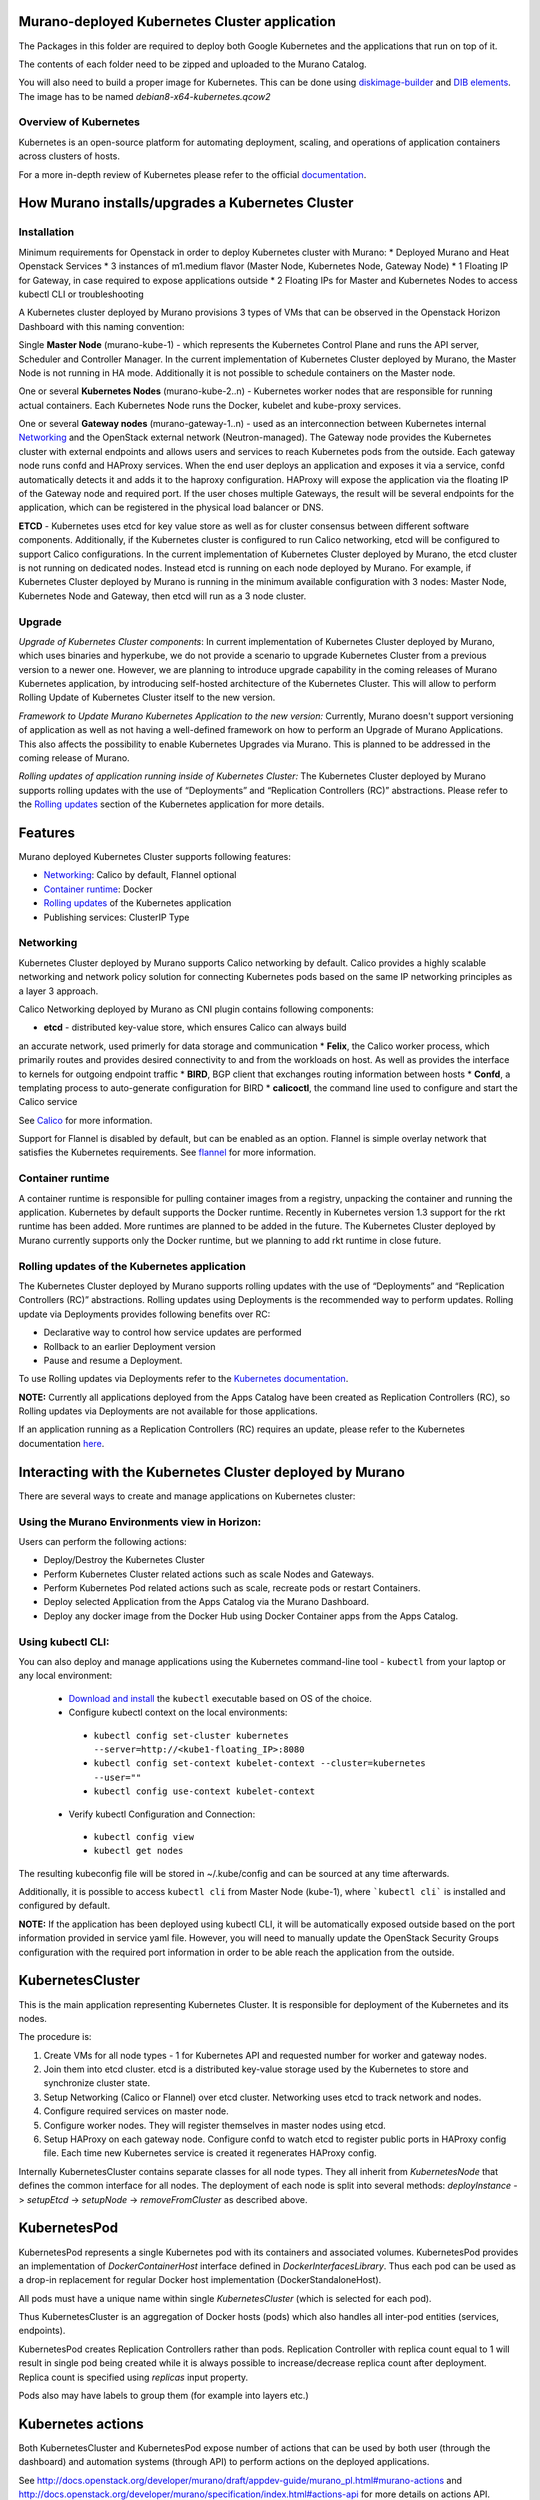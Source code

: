 Murano-deployed Kubernetes Cluster application
==============================================

The Packages in this folder are required to deploy both Google Kubernetes and
the applications that run on top of it.

The contents of each folder need to be zipped and uploaded to the Murano Catalog.

You will also need to build a proper image for Kubernetes.
This can be done using `diskimage-builder <https://git.openstack.org/cgit/openstack/diskimage-builder>`_
and `DIB elements
<https://git.openstack.org/cgit/openstack/murano/tree/contrib/elements/kubernetes>`_.
The image has to be named *debian8-x64-kubernetes.qcow2*


Overview of Kubernetes
----------------------

Kubernetes is an open-source platform for automating deployment, scaling, and
operations of application containers across clusters of hosts. 

For a more in-depth review of Kubernetes please refer to the official
`documentation <http://kubernetes.io/v1.1/docs/user-guide/README.html>`_.


How Murano installs/upgrades a Kubernetes Cluster
=================================================

Installation
------------

Minimum requirements for Openstack in order to deploy Kubernetes cluster with Murano:
* Deployed Murano and Heat Openstack Services
* 3 instances of m1.medium flavor (Master Node, Kubernetes Node, Gateway Node)
* 1 Floating IP for Gateway, in case required to expose applications outside
* 2 Floating IPs for Master and Kubernetes Nodes to access kubectl CLI or
troubleshooting

A Kubernetes cluster deployed by Murano provisions 3 types of VMs that can be observed in
the Openstack Horizon Dashboard with this naming convention:

Single **Master Node** (murano-kube-1) - which represents the Kubernetes Control
Plane and runs the API server, Scheduler and Controller Manager. In the current
implementation of Kubernetes Cluster deployed by Murano, the Master Node is not
running in HA mode. Additionally it is not possible to schedule containers
on the Master node.

One or several **Kubernetes Nodes** (murano-kube-2..n) - Kubernetes worker nodes
that are responsible for running actual containers. Each Kubernetes Node runs
the Docker, kubelet and kube-proxy services.

One or several **Gateway nodes** (murano-gateway-1..n) - used as an interconnection
between Kubernetes internal Networking_ and the OpenStack external network
(Neutron-managed). The Gateway node provides the Kubernetes cluster with
external endpoints and allows users and services to reach Kubernetes pods from
the outside. Each gateway node runs confd and HAProxy services. When the end
user deploys an application and exposes it via a service, confd automatically
detects it and adds it to the haproxy configuration. HAProxy will expose
the application via the floating IP of the Gateway node and required port.
If the user choses multiple Gateways, the result will be several endpoints for
the application, which  can be registered in the physical load balancer or DNS.

**ETCD** - Kubernetes uses etcd for key value store as well as for cluster
consensus between different software components. Additionally, if the Kubernetes
cluster is configured to run Calico networking, etcd will be configured to
support Calico configurations. In the current implementation of Kubernetes
Cluster deployed by Murano, the etcd cluster is not running on dedicated nodes.
Instead etcd is running on each node deployed by Murano. For example, if
Kubernetes Cluster deployed by Murano is running in the minimum available
configuration with 3 nodes: Master Node, Kubernetes Node and Gateway, then
etcd will run as a 3 node cluster.


Upgrade
-------
*Upgrade of Kubernetes Cluster components*: In current implementation of
Kubernetes Cluster deployed by Murano, which uses binaries and hyperkube,
we do not provide a scenario to upgrade Kubernetes Cluster from a previous
version to a newer one. However, we are planning to introduce upgrade
capability in the coming releases of Murano Kubernetes application, by
introducing self-hosted architecture of the Kubernetes Cluster. This will
allow to perform Rolling Update of Kubernetes Cluster itself to the new version.

*Framework to Update Murano Kubernetes Application to the new version:*
Currently, Murano doesn't support versioning of application as well as not
having a well-defined framework on how to perform an Upgrade of Murano
Applications. This also affects the possibility to enable Kubernetes Upgrades
via Murano. This is planned to be addressed in the coming release of Murano.

*Rolling updates of application running inside of Kubernetes Cluster:*
The Kubernetes Cluster deployed by Murano supports rolling updates with the
use of “Deployments” and “Replication Controllers (RC)” abstractions.
Please refer to the  `Rolling updates`_ section of the Kubernetes application
for more details.


Features
========

Murano deployed Kubernetes Cluster supports following features:

* Networking_: Calico by default, Flannel optional
* `Container runtime`_: Docker
* `Rolling updates`_ of the Kubernetes application
* Publishing services:  ClusterIP Type

.. _Networking:

Networking
----------

Kubernetes Cluster deployed by Murano supports Calico networking by default.
Calico provides a highly scalable networking and network policy solution for
connecting Kubernetes pods based on the same IP networking principles as a
layer 3 approach.

Calico Networking deployed by Murano as CNI plugin contains following components:

* **etcd** - distributed key-value store, which ensures Calico can always build
an accurate network, used primerly for data storage and communication
* **Felix**, the Calico worker process, which primarily routes and provides
desired connectivity to and from the workloads on host. As well as provides
the interface to kernels for outgoing endpoint traffic
* **BIRD**, BGP client that exchanges routing information between hosts
* **Confd**, a templating process to auto-generate configuration for BIRD
* **calicoctl**, the command line used to configure and start the Calico service

See `Calico <https://github.com/coreos/flannel>`_ for more information.


Support for Flannel is disabled by default, but can be enabled as an option.
Flannel is simple overlay network that satisfies the Kubernetes requirements.
See `flannel <https://www.projectcalico.org/>`_ for more information.

.. _Container runtime:

Container runtime
-----------------

A container runtime is responsible for pulling container images from a registry,
unpacking the container and running the application. Kubernetes by default
supports the Docker runtime. Recently in Kubernetes version 1.3 support for the
rkt runtime has been added. More runtimes are planned to be added in the future.
The Kubernetes Cluster deployed by Murano currently supports only the Docker
runtime, but we planning to add rkt runtime in close future.


.. _Rolling updates:

Rolling updates of the Kubernetes application
---------------------------------------------

The Kubernetes Cluster deployed by Murano supports rolling updates with the use
of “Deployments” and “Replication Controllers (RC)” abstractions. Rolling updates
using Deployments is the recommended way to perform updates. Rolling update via
Deployments provides following benefits over RC:

* Declarative way to control how service updates are performed
* Rollback to an earlier Deployment version
* Pause and resume a Deployment.

To use Rolling updates via Deployments refer to the `Kubernetes documentation <http://kubernetes.io/docs/user-guide/deployments/#updating-a-deployment>`_.

**NOTE:** Currently all applications deployed from the Apps Catalog have been
created as Replication Controllers (RC), so Rolling updates via Deployments
are not available for those applications.

If an application running as a Replication Controllers (RC) requires an update,
please refer to the Kubernetes documentation `here <http://kubernetes.io/docs/user-guide/rolling-updates>`_.


Interacting with the Kubernetes Cluster deployed by Murano
==========================================================

There are several ways to create and manage applications on Kubernetes cluster:

Using the Murano Environments view in Horizon:
----------------------------------------------------------
Users can perform the following actions:

* Deploy/Destroy the Kubernetes Cluster
* Perform Kubernetes Cluster related actions such as scale Nodes and Gateways.
* Perform Kubernetes Pod related actions such as scale, recreate pods or restart Containers.
* Deploy selected Application from the Apps Catalog via the Murano Dashboard.
* Deploy any docker image from the Docker Hub using Docker Container apps from the Apps Catalog.

Using kubectl CLI:
------------------

You can also deploy and manage applications using the Kubernetes command-line
tool - ``kubectl`` from your laptop or any local environment:

 *  `Download and install <http://kubernetes.io/docs/getting-started-guides/minikube/#install-kubectl>`_ the ``kubectl`` executable based on OS of the choice.
 * Configure kubectl context on the local environments:

  * ``kubectl config set-cluster kubernetes --server=http://<kube1-floating_IP>:8080``
  * ``kubectl config set-context kubelet-context --cluster=kubernetes --user=""``
  * ``kubectl config use-context kubelet-context``

 * Verify kubectl Configuration and Connection:

  * ``kubectl config view``
  * ``kubectl get nodes``

The resulting kubeconfig file will be stored in ~/.kube/config and
can be sourced at any time afterwards.

Additionally, it is possible to access ``kubectl cli`` from Master Node (kube-1),
where ```kubectl cli``` is installed and configured by default.

**NOTE:**  If the application has been deployed using kubectl CLI, it will be
automatically exposed outside based on the port information provided in
service yaml file. However, you will need to manually update the OpenStack
Security Groups configuration with the required port information in order to be
able reach the application from the outside.


KubernetesCluster
=================

This is the main application representing Kubernetes Cluster.
It is responsible for deployment of the Kubernetes and its nodes.

The procedure is:

#. Create VMs for all node types - 1 for Kubernetes API and requested number
   for worker and gateway nodes.
#. Join them into etcd cluster. etcd is a distributed key-value storage
   used by the Kubernetes to store and synchronize cluster state.
#. Setup Networking (Calico or Flannel) over etcd cluster. Networking uses
   etcd to track network and nodes.
#. Configure required services on master node.
#. Configure worker nodes. They will register themselves in master nodes using
   etcd.
#. Setup HAProxy on each gateway node. Configure confd to watch etcd to
   register public ports in HAProxy config file. Each time new Kubernetes
   service is created it regenerates HAProxy config.


Internally KubernetesCluster contains separate classes for all node types.
They all inherit from `KubernetesNode` that defines the common interface
for all nodes. The deployment of each node is split into several methods:
`deployInstance` -> `setupEtcd` -> `setupNode` -> `removeFromCluster` as
described above.


KubernetesPod
=============

KubernetesPod represents a single Kubernetes pod with its containers and
associated volumes. KubernetesPod provides an implementation of
`DockerContainerHost` interface defined in `DockerInterfacesLibrary`.
Thus each pod can be used as a drop-in replacement for regular Docker
host implementation (DockerStandaloneHost).

All pods must have a unique name within single `KubernetesCluster`
(which is selected for each pod).

Thus KubernetesCluster is an aggregation of Docker hosts (pods) which also
handles all inter-pod entities (services, endpoints).

KubernetesPod creates Replication Controllers rather than pods. Replication
Controller with replica count equal to 1 will result in single pod being
created while it is always possible to increase/decrease replica count after
deployment. Replica count is specified using `replicas` input property.

Pods also may have labels to group them (for example into layers etc.)


Kubernetes actions
==================

Both KubernetesCluster and KubernetesPod expose number of actions that can
be used by both user (through the dashboard) and automation systems (through
API) to perform actions on the deployed applications.

See http://docs.openstack.org/developer/murano/draft/appdev-guide/murano_pl.html#murano-actions
and http://docs.openstack.org/developer/murano/specification/index.html#actions-api
for more details on actions API.

KubernetesCluster provides the following actions:

* `scaleNodesUp`: increase the number of worker nodes by 1.
* `scaleNodesDown`: decrease the number of worker nodes by 1.
* `scaleGatewaysUp`: increase the number of gateway nodes by 1.
* `scaleGatewaysDown`: decrease the number of gateway nodes by 1.

KubernetesPod has the following actions:

* `scalePodUp`: increase the number of pod replicas by 1.
* `scalePodDown`: decrease the number of pod replicas by 1.
* `recreatePod`: delete the pod and create the new one from scratch.
* `restartContainers`: restart Docker containers belonging to the pod.


Applications documentation
==========================

Documentation for KubernetesCluster application classes
-------------------------------------------------------

KubernetesCluster
~~~~~~~~~~~~~~~~~
Represents Kubernetes Cluster and is the main class responsible for
deploying both Kubernetes and it's nodes.

`isAvailable()`
    Return whether masterNode.isAvailable() or not.

`deploy()`
    Deploy Kubernetes Cluster.

`getIp()`
    Return IP of the masterNode.

`createPod(definition, isNew)`
    Create new Kubernetes Pod. `definition` is a dict of parameters, defining
    the pod. `isNew` is a boolean parameter, telling if the pod should be
    created or updated.

`createReplicationController(definition, isNew)`
    Create new Replication Controller. `definition` is a dict of parameters,
    definition of the pod. `isNew` is a boolean parameter,
    telling if the pod should be created or updated.

`deleteReplicationController(id)`
    Calls `kubectl delete replicationcontrollers` with given id on master node.

`deletePods(labels)`
    Accepts a dict of `labels` with string-keys and string-values, that would
    be passed to `kubectl delete pod` on master node.

`createService(applicationName, applicationPorts, podId)`
    * `applicationName` a string holding application's name.
    * `applicationPorts` list of instances of
      `com.mirantis.docker.ApplicationPort` class.
    * `podId` a string holding a name of the pod.

    Check each port in applicationPorts and creates or updates it if the port
    differs from what it was before (or did not exist). Calls
    `kubectl replace` or `kubectl create` on master node.

`deleteServices(applicationName, podId)`
    * `applicationName` a string holding application's name,
    * `podId` a string holding a name of the pod.

    Delete all of the services of a given pod, calling
    `kubectl delete service` for each one of them.

`scaleRc(rcName, newSize)`
    * `rnName` string holding the name of the RC
    * `newSize` integer holding the number of replicas.

    Call `kubectl scale rc` on master node, setting number of replicas for a
    given RC.

`scaleNodesUp()`
    Increase the number of nodes by one (`$.nodeCount` up to the
    `len($.minionNodes)`) and call `.deploy()`.
    Can be used as an Action.

`scaleGatewaysUp()`
    Increase the number of gateways by one (`$.gatewayCount` up to the
    `len($.gatewayNodes)`) and call `.deploy()`.
    Can be used as an Action.

`scaleNodesDown()`
    Decrease the number of nodes by one (`$.nodeCount` up to 1)
    and call `.deploy()`.
    Can be used as an Action.

`scaleGatewaysUp()`
    Decrease the number of gateways by one (`$.gatewayCount` up to 1)
    and call `.deploy()`.
    Can be used as an Action.

`restartContainers(podName)`
    * `podName` string holding the name of the pod.

    Call `restartContainers($podName)` on each Kubernetes node.

KubernetesNode
~~~~~~~~~~~~~~
Base class for all Kubernetes nodes.

`getIp(preferFloatingIp)`
    Return IP address of the instance. If preferFloatingIp is False (default)
    return first IP address found. Otherwise give preference to floating IP.

`deployInstance()`
    Call `.deploy()` method of underlying instance.

KubernetesGatewayNode
~~~~~~~~~~~~~~~~~~~~~
Kubernetes Gateway Node. Extends `KubernetesNode` class.
All methods in this class are idempotent. This is achieved by memoizing the
fact that the function has been called.

`deployInstance()`
    Deploy underlying instance.

`setupEtcd()`
    Add current node to etcd config (by calling `etcdctl member add`) on
    master node and start etcd member service on underlying instance.

`setupNode()`
    Set up the node, by first setting up Calico or Flannel and
    then setting up HAProxy load balancer on underlying instance.

`removeFromCluster()`
    Remove current node from etcd cluster and call
    `$.instance.releaseResources()`. Also clear up memoized values for
    `deployInstance`, `setupEtcd`, `setupNode`, allowing you to call these
    functions again.

KubernetesMasterNode
~~~~~~~~~~~~~~~~~~~~
Kubernetes Master Node. Extends `KubernetesNode` class.
Most methods in this class are idempotent. This is achieved by memoizing the
fact that the function has been called.

`deployInstance()`
    Deploy underlying instance.

`setupEtcd()`
    Set up etcd master node config and launch etcd service on master node.

`setupNode()`
    Set up the node. This includes setting up Calico or Flannel for master and
    configuring and launching `kube-apiserver`, `kube-scheduler` and
    `kube-controller-manager` services
    on the underlying instance.

`isAvailable()`
    Return whether underlying instance has been deployed.

KubernetesMinionNode
~~~~~~~~~~~~~~~~~~~~
Kubernetes Minion Node. Extends `KubernetesNode` class.
All methods in this class are idempotent. This is achieved by memoizing the
fact that the function has been called.

`deployInstance()`
    Deploy underlying instance.

`setupEtcd()`
    Add current node to etcd config (by calling `etcdctl member add`) on
    master node and start etcd member service on underlying instance.

`setupNode()`
    Set up the node, by first setting up Calico or Flannel and
    then joining the Kubernetes Nodes into the cluster. If `dockerRegistry` or
    `dockerMirror` are supplied for underlying cluster, those are appended to
    the list of docker parameters. If gcloudKey is supplied for underlying
    cluster, then current node attempts to login to google cloud registry.
    Afterwards restart docker and configure and launch `kubelet` and
    `kube-proxy` services

`removeFromCluster()`
    Remove current node from etcd cluster and call
    `$.instance.releaseResources()`. Also clear up memoized values for
    `deployInstance`, `setupEtcd`, `setupNode`, allowing you to call these
    functions again.

`restartContainers(podName)`
    * `podName` string holding the name of the pod.

    Filter docker containers on the node containing the specified `podName` in
    their names and call `docker restart` command on them.
